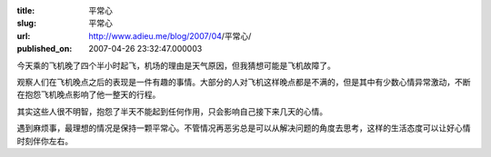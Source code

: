 :title: 平常心
:slug: 平常心
:url: http://www.adieu.me/blog/2007/04/平常心/
:published_on: 2007-04-26 23:32:47.000003

今天乘的飞机晚了四个半小时起飞，机场的理由是天气原因，但我猜想可能是飞机故障了。

观察人们在飞机晚点之后的表现是一件有趣的事情。大部分的人对飞机这样晚点都是不满的，但是其中有少数心情异常激动，不断在抱怨飞机晚点影响了他一整天的行程。

其实这些人很不明智，抱怨了半天不能起到任何作用，只会影响自己接下来几天的心情。

遇到麻烦事，最理想的情况是保持一颗平常心。不管情况再恶劣总是可以从解决问题的角度去思考，这样的生活态度可以让好心情时刻伴你左右。

